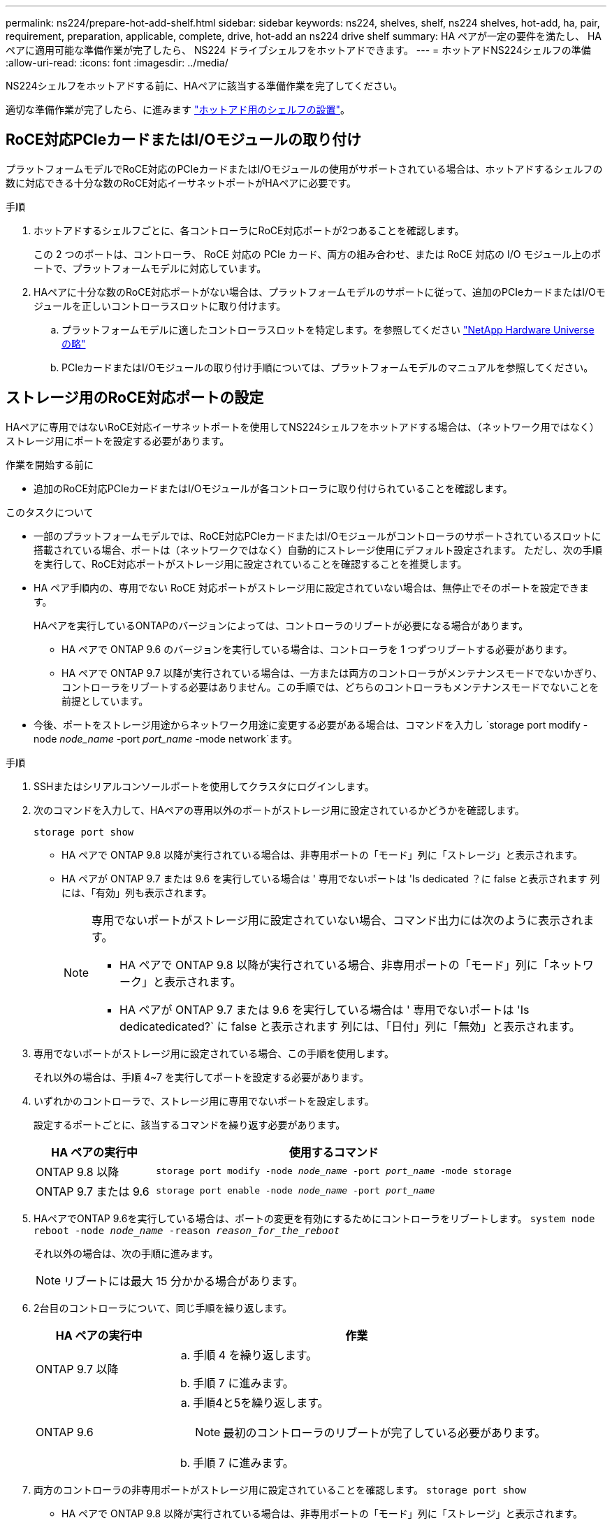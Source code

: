 ---
permalink: ns224/prepare-hot-add-shelf.html 
sidebar: sidebar 
keywords: ns224, shelves, shelf, ns224 shelves, hot-add, ha, pair, requirement, preparation, applicable, complete, drive, hot-add an ns224 drive shelf 
summary: HA ペアが一定の要件を満たし、 HA ペアに適用可能な準備作業が完了したら、 NS224 ドライブシェルフをホットアドできます。 
---
= ホットアドNS224シェルフの準備
:allow-uri-read: 
:icons: font
:imagesdir: ../media/


[role="lead"]
NS224シェルフをホットアドする前に、HAペアに該当する準備作業を完了してください。

適切な準備作業が完了したら、に進みます link:prepare-hot-add-shelf.html["ホットアド用のシェルフの設置"]。



== RoCE対応PCIeカードまたはI/Oモジュールの取り付け

プラットフォームモデルでRoCE対応のPCIeカードまたはI/Oモジュールの使用がサポートされている場合は、ホットアドするシェルフの数に対応できる十分な数のRoCE対応イーサネットポートがHAペアに必要です。

.手順
. ホットアドするシェルフごとに、各コントローラにRoCE対応ポートが2つあることを確認します。
+
この 2 つのポートは、コントローラ、 RoCE 対応の PCIe カード、両方の組み合わせ、または RoCE 対応の I/O モジュール上のポートで、プラットフォームモデルに対応しています。

. HAペアに十分な数のRoCE対応ポートがない場合は、プラットフォームモデルのサポートに従って、追加のPCIeカードまたはI/Oモジュールを正しいコントローラスロットに取り付けます。
+
.. プラットフォームモデルに適したコントローラスロットを特定します。を参照してください https://hwu.netapp.com["NetApp Hardware Universe の略"^]
.. PCIeカードまたはI/Oモジュールの取り付け手順については、プラットフォームモデルのマニュアルを参照してください。






== ストレージ用のRoCE対応ポートの設定

HAペアに専用ではないRoCE対応イーサネットポートを使用してNS224シェルフをホットアドする場合は、（ネットワーク用ではなく）ストレージ用にポートを設定する必要があります。

.作業を開始する前に
* 追加のRoCE対応PCIeカードまたはI/Oモジュールが各コントローラに取り付けられていることを確認します。


.このタスクについて
* 一部のプラットフォームモデルでは、RoCE対応PCIeカードまたはI/Oモジュールがコントローラのサポートされているスロットに搭載されている場合、ポートは（ネットワークではなく）自動的にストレージ使用にデフォルト設定されます。 ただし、次の手順を実行して、RoCE対応ポートがストレージ用に設定されていることを確認することを推奨します。
* HA ペア手順内の、専用でない RoCE 対応ポートがストレージ用に設定されていない場合は、無停止でそのポートを設定できます。
+
HAペアを実行しているONTAPのバージョンによっては、コントローラのリブートが必要になる場合があります。

+
** HA ペアで ONTAP 9.6 のバージョンを実行している場合は、コントローラを 1 つずつリブートする必要があります。
** HA ペアで ONTAP 9.7 以降が実行されている場合は、一方または両方のコントローラがメンテナンスモードでないかぎり、コントローラをリブートする必要はありません。この手順では、どちらのコントローラもメンテナンスモードでないことを前提としています。


* 今後、ポートをストレージ用途からネットワーク用途に変更する必要がある場合は、コマンドを入力し `storage port modify -node _node_name_ -port _port_name_ -mode network`ます。


.手順
. SSHまたはシリアルコンソールポートを使用してクラスタにログインします。
. 次のコマンドを入力して、HAペアの専用以外のポートがストレージ用に設定されているかどうかを確認します。
+
`storage port show`

+
** HA ペアで ONTAP 9.8 以降が実行されている場合は、非専用ポートの「モード」列に「ストレージ」と表示されます。
** HA ペアが ONTAP 9.7 または 9.6 を実行している場合は ' 専用でないポートは 'Is dedicated ？に false と表示されます 列には、「有効」列も表示されます。
+
[NOTE]
====
専用でないポートがストレージ用に設定されていない場合、コマンド出力には次のように表示されます。

*** HA ペアで ONTAP 9.8 以降が実行されている場合、非専用ポートの「モード」列に「ネットワーク」と表示されます。
*** HA ペアが ONTAP 9.7 または 9.6 を実行している場合は ' 専用でないポートは 'Is dedicatedicated?` に false と表示されます 列には、「日付」列に「無効」と表示されます。


====


. 専用でないポートがストレージ用に設定されている場合、この手順を使用します。
+
それ以外の場合は、手順 4~7 を実行してポートを設定する必要があります。

. いずれかのコントローラで、ストレージ用に専用でないポートを設定します。
+
設定するポートごとに、該当するコマンドを繰り返す必要があります。

+
[cols="1,3"]
|===
| HA ペアの実行中 | 使用するコマンド 


 a| 
ONTAP 9.8 以降
 a| 
`storage port modify -node _node_name_ -port _port_name_ -mode storage`



 a| 
ONTAP 9.7 または 9.6
 a| 
`storage port enable -node _node_name_ -port _port_name_`

|===
. HAペアでONTAP 9.6を実行している場合は、ポートの変更を有効にするためにコントローラをリブートします。 `system node reboot -node _node_name_ -reason _reason_for_the_reboot_`
+
それ以外の場合は、次の手順に進みます。

+

NOTE: リブートには最大 15 分かかる場合があります。

. 2台目のコントローラについて、同じ手順を繰り返します。
+
[cols="1,3"]
|===
| HA ペアの実行中 | 作業 


 a| 
ONTAP 9.7 以降
 a| 
.. 手順 4 を繰り返します。
.. 手順 7 に進みます。




 a| 
ONTAP 9.6
 a| 
.. 手順4と5を繰り返します。
+

NOTE: 最初のコントローラのリブートが完了している必要があります。

.. 手順 7 に進みます。


|===
. 両方のコントローラの非専用ポートがストレージ用に設定されていることを確認します。 `storage port show`
+
** HA ペアで ONTAP 9.8 以降が実行されている場合は、非専用ポートの「モード」列に「ストレージ」と表示されます。
** HA ペアが ONTAP 9.7 または 9.6 を実行している場合は ' 専用でないポートは 'Is dedicated ？に false と表示されます 列には、「有効」列も表示されます。






== 既存のシェルフを再接続

プラットフォームモデルによっては、シェルフをホットアドする前に、（追加のRoCE対応PCIeカードまたはI/Oモジュールを取り付けたあとに）既存のシェルフを別 々 のスロットの2セットのポートに再接続して、スロット障害に対する耐障害性を確保しなければならない場合があります。

.作業を開始する前に
* 追加のRoCE対応PCIeカードまたはI/Oモジュールが各コントローラに取り付けられていることを確認します。
* 取り付けたRoCE対応PCIeカードまたはI/Oモジュールの非専用ポートが、ストレージ用に設定されていることを確認します。


.このタスクについて
* マルチパス HA 接続を使用しているシェルフでは、ポート接続の再接続によって無停止の手順が使用されます。
* この手順の実行中もシェルフへの接続を維持するために、ケーブルを一度に1本ずつ外します。
+

NOTE: ケーブルを移動する場合、あるポートからケーブルを外して別のポートに接続するまでの待機時間は不要です。

* 必要に応じて、で使用しているプラットフォームモデルのシェルフのケーブル配線図を参照して link:cable-overview-hot-add-shelf.html["ホットアドのケーブル接続の概要"]ください。


.手順
. プラットフォームモデルに応じて、異なるスロットにある2組のRoCE対応ポートを使用して、既存のシェルフの接続をケーブル接続し直します。


[role="tabbed-block"]
====
.AFF A1K用
--
2番目のシェルフまたは4番目のシェルフをホットアドする場合は、次のいずれかを実行します。


NOTE: AFF A1K HAペアを使用していて、3番目のシェルフをホットアドし、3番目または4番目のRoCE対応I/Oモジュールを各コントローラに取り付ける場合、3番目のシェルフは3番目または3番目および4番目のI/Oモジュールにのみケーブル接続されます。既存のシェルフをケーブルで再接続する必要はありません。

* 2台目のシェルフをホットアドする場合は、各コントローラのスロット11とスロット10のRoCE対応I/Oモジュールで最初のシェルフにケーブルを再接続します。
+
この手順では、既存のシェルフが各コントローラのスロット11にあるRoCE対応I/Oモジュールにケーブル接続されていることを前提としています。

+
.. コントローラ A で、スロット 11 のポート b （ e11b ）からスロット 10 のポート b （ e10b ）にケーブルを移動します。
.. コントローラ B についても、同じケーブルの移動を繰り返します


* 4台目のシェルフをホットアドする場合は、各コントローラのスロット9とスロット8のRoCE対応I/Oモジュールで3台目のシェルフにケーブルを再接続します。
+
この手順では、3台目のシェルフが各コントローラのスロット9にあるRoCE対応I/Oモジュールにケーブル接続されていることを前提としています。

+
.. コントローラ A で、スロット 9 のポート b （ e9b ）からスロット 8 のポート b （ e8b ）にケーブルを移動します。
.. コントローラ B についても、同じケーブルの移動を繰り返します




--
.AFF A70またはAFF A90
--
2台目のシェルフをホットアドする場合は、各コントローラのスロット11とスロット8のRoCE対応I/Oモジュールで1台目のシェルフにケーブルを再接続します。

この手順では、既存のシェルフが各コントローラのスロット11にあるRoCE対応I/Oモジュールにケーブル接続されていることを前提としています。

. コントローラ A で、スロット 11 のポート b （ e11b ）からスロット 8 のポート b （ e8b ）にケーブルを移動します。
. コントローラ B についても、同じケーブルの移動を繰り返します


--
.AFF A800またはAFF C800
--
2台目のシェルフをホットアドする場合は、各コントローラのスロット5とスロット3にある2組のRoCE対応ポートで1台目のシェルフをケーブル接続し直します。

手順は、既存のシェルフが各コントローラのスロット 5 にある RoCE 対応 PCIe カードにケーブル接続されていることを前提としています。

. コントローラ A で、スロット 5 のポート b （ e5b ）からスロット 3 のポート b （ e3b ）にケーブルを移動します。
. コントローラ B についても、同じケーブルの移動を繰り返します


--
.AFF A700
--
2台目のシェルフをホットアドする場合は、各コントローラのスロット3とスロット7にある2組のRoCE対応ポートで1台目のシェルフをケーブル接続し直します。

手順は、既存のシェルフが各コントローラのスロット 3 にある RoCE 対応 I/O モジュールにケーブル接続されていることを前提としています。

. コントローラ A で、スロット 3 のポート b （ e3b ）からスロット 7 のポート b （ e7b ）にケーブルを移動します。
. コントローラ B についても、同じケーブルの移動を繰り返します


--
.AFF A400またはAFF C400
--
2台目のシェルフをホットアドする場合は、プラットフォームモデルに応じて、次のいずれかを実行します。

* AFF A400の場合：
+
各コントローラの2組のRoCE対応ポート（オンボードe0c / e0d、スロット5）で最初のシェルフにケーブルを再接続します。

+
この手順では、既存のシェルフが各コントローラのRoCE対応オンボードポートe0c/e0dにケーブル接続されていると仮定します。

+
.. コントローラ A で、ポート e0d からスロット 5 のポート b （ e5b ）にケーブルを移動します。
.. コントローラ B についても、同じケーブルの移動を繰り返します


* AFF C400の場合：
+
各コントローラのスロット4とスロット5の2組のRoCE対応ポートで、最初のシェルフにケーブルを再接続します。

+
この手順では、既存のシェルフが各コントローラのスロット4にあるRoCE対応ポートにケーブル接続されていることを前提としています。

+
.. コントローラAで、スロット4のポートa（e4a）からスロット5のポートb（e5b）にケーブルを移動します。
.. コントローラ B についても、同じケーブルの移動を繰り返します




--
====
. 再接続されたシェルフがを使用して正しくケーブル接続されていることを確認します https://mysupport.netapp.com/site/tools/tool-eula/activeiq-configadvisor["Active IQ Config Advisor"^]。
+
ケーブル接続エラーが発生した場合は、表示される対処方法に従ってください。





== 自動ドライブ割り当ての無効化

ホットアドするNS224シェルフのドライブ所有権を手動で割り当てる場合は、自動ドライブ割り当てを無効にする必要があります（有効になっている場合）。

ドライブ所有権を手動で割り当てる必要があるかどうかがわからない場合や、ご使用のストレージシステムのドライブ所有権の自動割り当てポリシーについて理解する場合は、に進みます https://docs.netapp.com/us-en/ontap/disks-aggregates/disk-autoassignment-policy-concept.html["ディスク所有権の自動割り当てについて"^]。

.手順
. 自動ドライブ割り当てが有効になっているかどうかを確認します。「 storage disk option show
+
このコマンドはどちらのノードでも入力できます。

+
自動ドライブ割り当てが有効になっている場合は、各ノードの列にと表示されます `on` `Auto Assign` 。

. 自動ドライブ割り当てが有効になっている場合は無効にします。「 storage disk option modify -node _node_name -autoassign off
+
自動ドライブ割り当ては両方のノードで無効にする必要があります。


